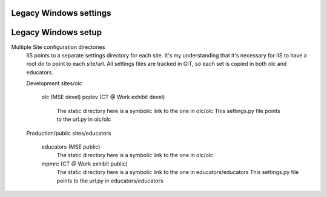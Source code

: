Legacy Windows settings 
--------------


Legacy Windows setup
--------------------
Multiple Site configuration directories
	IIS points to a separate settings directory for each site. It's my understanding that it's necessary for IIS to have a root dir to point to each site/url. 
	All settings files are tracked in GIT, so each set is copied in both olc and educators.
	
	Development 
	sites/olc
		olc (MSE devel)
		pqdev (CT @ Work exhibit devel)
			The static directory here is a symbolic link to the one in olc/olc
			This settings.py file points to the url.py in olc/olc
	
	Production/public
	sites/educators
		educators (MSE public)
			The static directory here is a symbolic link to the one in olc/olc
		mpmrc (CT @ Work exhibit public)
			The static directory here is a symbolic link to the one in educators/educators
			This settings.py file points to the url.py in educators/educators
